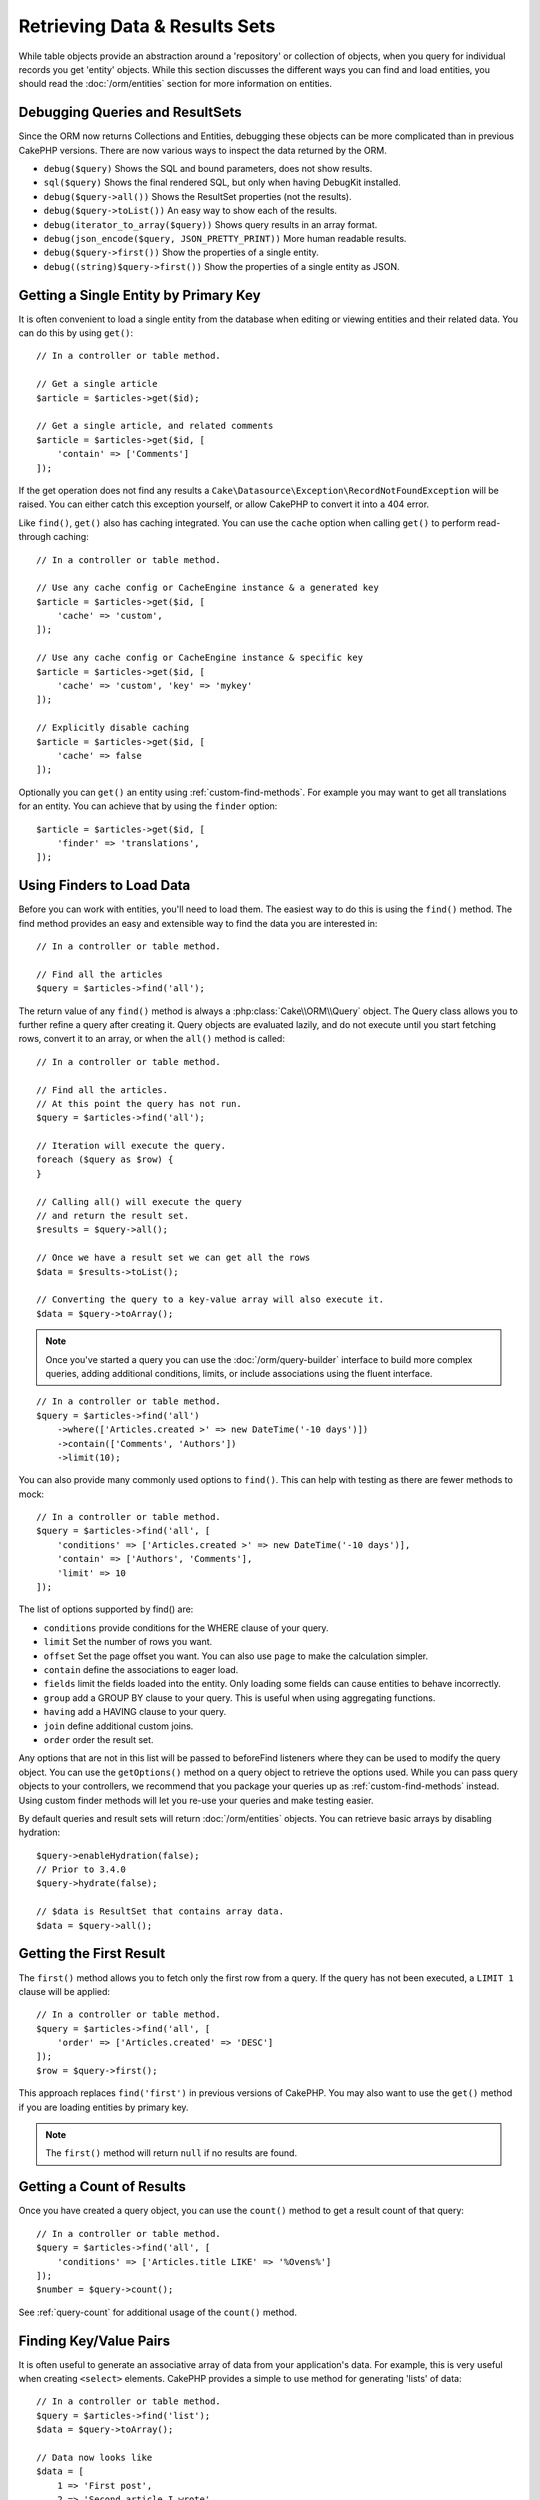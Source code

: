 Retrieving Data & Results Sets
##############################

.. php:namespace:: Cake\ORM

.. php:class:: Table

While table objects provide an abstraction around a 'repository' or collection
of objects, when you query for individual records you get 'entity' objects.
While this section discusses the different ways you can find and load entities,
you should read the :doc:`/orm/entities` section for more information on
entities.

Debugging Queries and ResultSets
================================

Since the ORM now returns Collections and Entities, debugging these objects can
be more complicated than in previous CakePHP versions. There are now various
ways to inspect the data returned by the ORM.

- ``debug($query)`` Shows the SQL and bound parameters, does not show results.
- ``sql($query)`` Shows the final rendered SQL, but only when having DebugKit installed.
- ``debug($query->all())`` Shows the ResultSet properties (not the results).
- ``debug($query->toList())`` An easy way to show each of the results.
- ``debug(iterator_to_array($query))`` Shows query results in an array format.
- ``debug(json_encode($query, JSON_PRETTY_PRINT))`` More human readable results.
- ``debug($query->first())`` Show the properties of a single entity.
- ``debug((string)$query->first())`` Show the properties of a single entity as JSON.

Getting a Single Entity by Primary Key
======================================

.. php:method:: get($id, $options = [])

It is often convenient to load a single entity from the database when editing or
viewing entities and their related data. You can do this by using ``get()``::

    // In a controller or table method.

    // Get a single article
    $article = $articles->get($id);

    // Get a single article, and related comments
    $article = $articles->get($id, [
        'contain' => ['Comments']
    ]);

If the get operation does not find any results a
``Cake\Datasource\Exception\RecordNotFoundException`` will be raised. You can
either catch this exception yourself, or allow CakePHP to convert it into a 404
error.

Like ``find()``, ``get()`` also has caching integrated. You can use the
``cache`` option when calling ``get()`` to perform read-through caching::

    // In a controller or table method.

    // Use any cache config or CacheEngine instance & a generated key
    $article = $articles->get($id, [
        'cache' => 'custom',
    ]);

    // Use any cache config or CacheEngine instance & specific key
    $article = $articles->get($id, [
        'cache' => 'custom', 'key' => 'mykey'
    ]);

    // Explicitly disable caching
    $article = $articles->get($id, [
        'cache' => false
    ]);

Optionally you can ``get()`` an entity using :ref:`custom-find-methods`. For
example you may want to get all translations for an entity. You can achieve that
by using the ``finder`` option::

    $article = $articles->get($id, [
        'finder' => 'translations',
    ]);

Using Finders to Load Data
==========================

.. php:method:: find($type, $options = [])

Before you can work with entities, you'll need to load them. The easiest way to
do this is using the ``find()`` method. The find method provides an easy and
extensible way to find the data you are interested in::

    // In a controller or table method.

    // Find all the articles
    $query = $articles->find('all');

The return value of any ``find()`` method is always
a :php:class:`Cake\\ORM\\Query` object. The Query class allows you to further
refine a query after creating it. Query objects are evaluated lazily, and do not
execute until you start fetching rows, convert it to an array, or when the
``all()`` method is called::

    // In a controller or table method.

    // Find all the articles.
    // At this point the query has not run.
    $query = $articles->find('all');

    // Iteration will execute the query.
    foreach ($query as $row) {
    }

    // Calling all() will execute the query
    // and return the result set.
    $results = $query->all();

    // Once we have a result set we can get all the rows
    $data = $results->toList();

    // Converting the query to a key-value array will also execute it.
    $data = $query->toArray();

.. note::

    Once you've started a query you can use the :doc:`/orm/query-builder`
    interface to build more complex queries, adding additional conditions,
    limits, or include associations using the fluent interface.

::

    // In a controller or table method.
    $query = $articles->find('all')
        ->where(['Articles.created >' => new DateTime('-10 days')])
        ->contain(['Comments', 'Authors'])
        ->limit(10);

You can also provide many commonly used options to ``find()``. This can help
with testing as there are fewer methods to mock::

    // In a controller or table method.
    $query = $articles->find('all', [
        'conditions' => ['Articles.created >' => new DateTime('-10 days')],
        'contain' => ['Authors', 'Comments'],
        'limit' => 10
    ]);

The list of options supported by find() are:

- ``conditions`` provide conditions for the WHERE clause of your query.
- ``limit`` Set the number of rows you want.
- ``offset`` Set the page offset you want. You can also use ``page`` to make
  the calculation simpler.
- ``contain`` define the associations to eager load.
- ``fields`` limit the fields loaded into the entity. Only loading some fields
  can cause entities to behave incorrectly.
- ``group`` add a GROUP BY clause to your query. This is useful when using
  aggregating functions.
- ``having`` add a HAVING clause to your query.
- ``join`` define additional custom joins.
- ``order`` order the result set.

Any options that are not in this list will be passed to beforeFind listeners
where they can be used to modify the query object. You can use the
``getOptions()`` method on a query object to retrieve the options used. While
you can pass query objects to your controllers, we recommend that you package
your queries up as :ref:`custom-find-methods` instead. Using custom finder
methods will let you re-use your queries and make testing easier.

By default queries and result sets will return :doc:`/orm/entities` objects. You
can retrieve basic arrays by disabling hydration::

    $query->enableHydration(false);
    // Prior to 3.4.0
    $query->hydrate(false);

    // $data is ResultSet that contains array data.
    $data = $query->all();

.. _table-find-first:

Getting the First Result
========================

The ``first()`` method allows you to fetch only the first row from a query. If
the query has not been executed, a ``LIMIT 1`` clause will be applied::

    // In a controller or table method.
    $query = $articles->find('all', [
        'order' => ['Articles.created' => 'DESC']
    ]);
    $row = $query->first();

This approach replaces ``find('first')`` in previous versions of CakePHP. You
may also want to use the ``get()`` method if you are loading entities by primary
key.

.. note::

    The ``first()`` method will return ``null`` if no results are found.

Getting a Count of Results
==========================

Once you have created a query object, you can use the ``count()`` method to get
a result count of that query::

    // In a controller or table method.
    $query = $articles->find('all', [
        'conditions' => ['Articles.title LIKE' => '%Ovens%']
    ]);
    $number = $query->count();

See :ref:`query-count` for additional usage of the ``count()`` method.

.. _table-find-list:

Finding Key/Value Pairs
=======================

It is often useful to generate an associative array of data from your
application's data. For example, this is very useful when creating ``<select>``
elements. CakePHP provides a simple to use method for generating 'lists' of
data::

    // In a controller or table method.
    $query = $articles->find('list');
    $data = $query->toArray();

    // Data now looks like
    $data = [
        1 => 'First post',
        2 => 'Second article I wrote',
    ];

With no additional options the keys of ``$data`` will be the primary key of your
table, while the values will be the 'displayField' of the table. You can use the
``setDisplayField()`` method on a table object to configure the display field of
a table::

    class ArticlesTable extends Table
    {

        public function initialize(array $config)
        {
            $this->setDisplayField('title');
            // Prior to 3.4.0
            $this->displayField('title');
        }
    }

When calling ``list`` you can configure the fields used for the key and value
with the ``keyField`` and ``valueField`` options respectively::

    // In a controller or table method.
    $query = $articles->find('list', [
        'keyField' => 'slug',
        'valueField' => 'title'
    ]);
    $data = $query->toArray();

    // Data now looks like
    $data = [
        'first-post' => 'First post',
        'second-article-i-wrote' => 'Second article I wrote',
    ];

Results can be grouped into nested sets. This is useful when you want
bucketed sets, or want to build ``<optgroup>`` elements with FormHelper::

    // In a controller or table method.
    $query = $articles->find('list', [
        'keyField' => 'slug',
        'valueField' => 'title',
        'groupField' => 'author_id'
    ]);
    $data = $query->toArray();

    // Data now looks like
    $data = [
        1 => [
            'first-post' => 'First post',
            'second-article-i-wrote' => 'Second article I wrote',
        ],
        2 => [
            // More data.
        ]
    ];

You can also create list data from associations that can be reached with joins::

    $query = $articles->find('list', [
        'keyField' => 'id',
        'valueField' => 'author.name'
    ])->contain(['Authors']);

Customize Key-Value Output
--------------------------

Lastly it is possible to use closures to access entity accessor methods in your
list finds. ::

    // In your Authors Entity create a virtual field to be used as the displayField:
    protected function _getLabel()
    {
        return $this->_properties['first_name'] . ' ' . $this->_properties['last_name']
          . ' / ' . __('User ID %s', $this->_properties['user_id']);
    }

This example shows using the ``_getLabel()`` accessor method from
the Author entity. ::

    // In your finders/controller:
    $query = $articles->find('list', [
        'keyField' => 'id',
        'valueField' => function ($article) {
            return $article->author->get('label');
        }
    ]);

You can also fetch the label in the list directly using. ::

    // In AuthorsTable::initialize():
    $this->setDisplayField('label'); // Will utilize Author::_getLabel()
    // In your finders/controller:
    $query = $authors->find('list'); // Will utilize AuthorsTable::getDisplayField()

Finding Threaded Data
=====================

The ``find('threaded')`` finder returns nested entities that are threaded
together through a key field. By default this field is ``parent_id``. This
finder allows you to access data stored in an 'adjacency list' style table. All
entities matching a given ``parent_id`` are placed under the ``children``
attribute::

    // In a controller or table method.
    $query = $comments->find('threaded');

    // Expanded default values
    $query = $comments->find('threaded', [
        'keyField' => $comments->primaryKey(),
        'parentField' => 'parent_id'
    ]);
    $results = $query->toArray();

    echo count($results[0]->children);
    echo $results[0]->children[0]->comment;

The ``parentField`` and ``keyField`` keys can be used to define the fields that
threading will occur on.

.. tip::
    If you need to manage more advanced trees of data, consider using
    :doc:`/orm/behaviors/tree` instead.

.. _custom-find-methods:

Custom Finder Methods
=====================

The examples above show how to use the built-in ``all`` and ``list`` finders.
However, it is possible and recommended that you implement your own finder
methods. Finder methods are the ideal way to package up commonly used queries,
allowing you to abstract query details into a simple to use method. Finder
methods are defined by creating methods following the convention of ``findFoo``
where ``Foo`` is the name of the finder you want to create. For example if we
wanted to add a finder to our articles table for finding published articles we
would do the following::

    use Cake\ORM\Query;
    use Cake\ORM\Table;

    class ArticlesTable extends Table
    {
        public function findOwnedBy(Query $query, array $options)
        {
            $user = $options['user'];
            return $query->where(['author_id' => $user->id]);
        }
    }

    $query = $articles->find('ownedBy', ['user' => $userEntity]);

Finder methods can modify the query as required, or use the ``$options`` to
customize the finder operation with relevant application logic. You can also
'stack' finders, allowing you to express complex queries effortlessly. Assuming
you have both the 'published' and 'recent' finders, you could do the following::

    $query = $articles->find('published')->find('recent');

While all the examples so far have shown finder methods on table classes, finder
methods can also be defined on :doc:`/orm/behaviors`.

If you need to modify the results after they have been fetched you should use
a :ref:`map-reduce` function to modify the results. The map reduce features
replace the 'afterFind' callback found in previous versions of CakePHP.

.. note::

    Passing arguments exposed in the **config** array,
    ``$products->find('sizes', ['large', 'medium'])``
    can give unexpected results when chaining
    custom finders. Always pass options as an associative array,
    ``$products->find('sizes', ['values' => ['large', 'medium']])``

.. _dynamic-finders:

Dynamic Finders
===============

CakePHP's ORM provides dynamically constructed finder methods which allow you to
express simple queries with no additional code. For example if you wanted to
find a user by username you could do::

    // In a controller
    // The following two calls are equal.
    $query = $this->Users->findByUsername('joebob');
    $query = $this->Users->findAllByUsername('joebob');

When using dynamic finders you can constrain on multiple fields::

    $query = $users->findAllByUsernameAndApproved('joebob', 1);

You can also create ``OR`` conditions::

    $query = $users->findAllByUsernameOrEmail('joebob', 'joe@example.com');

While you can use either ``OR`` or ``AND`` conditions, you cannot combine the
two in a single dynamic finder. Other query options like ``contain`` are also
not supported with dynamic finders. You should use :ref:`custom-find-methods` to
encapsulate more complex queries.  Lastly, you can also combine dynamic finders
with custom finders::

    $query = $users->findTrollsByUsername('bro');

The above would translate into the following::

    $users->find('trolls', [
        'conditions' => ['username' => 'bro']
    ]);

Once you have a query object from a dynamic finder, you'll need to call
``first()`` if you want the first result.

.. note::

    While dynamic finders make it simple to express queries, they add a small
    amount of overhead. You cannot call ``findBy`` methods from a query object.
    When using a finder chain the dynamic finder must be called first.

Retrieving Associated Data
==========================

When you want to grab associated data, or filter based on associated data, there
are two ways:

- use CakePHP ORM query functions like ``contain()`` and ``matching()``
- use join functions like ``innerJoin()``, ``leftJoin()``, and ``rightJoin()``

You should use ``contain()`` when you want to load the primary model, and its
associated data. While ``contain()`` will let you apply additional conditions to
the loaded associations, you cannot constrain the primary model based on the
associations. For more details on the ``contain()``, look at
:ref:`eager-loading-associations`.

You should use ``matching()`` when you want to restrict the primary model based
on associations. For example, you want to load all the articles that have
a specific tag on them. For more details on the ``matching()``, look at
:ref:`filtering-by-associated-data`.

If you prefer to use join functions, you can look at
:ref:`adding-joins` for more information.

.. _eager-loading-associations:

Eager Loading Associations Via Contain
======================================

By default CakePHP does not load **any** associated data when using ``find()``.
You need to 'contain' or eager-load each association you want loaded in your
results.

.. start-contain

Eager loading helps avoid many of the potential performance problems
surrounding lazy-loading in an ORM. The queries generated by eager loading can
better leverage joins, allowing more efficient queries to be made. In CakePHP
you define eager loaded associations using the 'contain' method::

    // In a controller or table method.

    // As an option to find()
    $query = $articles->find('all', ['contain' => ['Authors', 'Comments']]);

    // As a method on the query object
    $query = $articles->find('all');
    $query->contain(['Authors', 'Comments']);

The above will load the related author and comments for each article in the
result set. You can load nested associations using nested arrays to define the
associations to be loaded::

    $query = $articles->find()->contain([
        'Authors' => ['Addresses'], 'Comments' => ['Authors']
    ]);

Alternatively, you can express nested associations using the dot notation::

    $query = $articles->find()->contain([
        'Authors.Addresses',
        'Comments.Authors'
    ]);

You can eager load associations as deep as you like::

    $query = $products->find()->contain([
        'Shops.Cities.Countries',
        'Shops.Managers'
    ]);

You can select fields from all associations with multiple easy ``contain()``
statements::

    $query = $this->find()->select([
        'Realestates.id',
        'Realestates.title',
        'Realestates.description'
    ])
    ->contain([
        'RealestateAttributes' => [
            'Attributes' => [
                'fields' => [
                    // Aliased fields in contain() must include
                    // the model prefix to be mapped correctly.
                    'Attributes__name' => 'attr_name'
                ]
            ]
        ]
    ])
    ->contain([
        'RealestateAttributes' => [
            'fields' => [
                'RealestateAttributes.realestate_id',
                'RealestateAttributes.value'
            ]
        ]
    ])
    ->where($condition);

If you need to reset the containments on a query you can set the second argument
to ``true``::

    $query = $articles->find();
    $query->contain(['Authors', 'Comments'], true);

Passing Conditions to Contain
-----------------------------

When using ``contain()`` you are able to restrict the data returned by the
associations and filter them by conditions. To specify conditions, pass an anonymous
function that receives as the first argument a query object, ``\Cake\ORM\Query``::

    // In a controller or table method.
    // Prior to 3.5.0 you would use contain(['Comments' => function () { ... }])

    $query = $articles->find()->contain('Comments', function (Query $q) {
        return $q
            ->select(['body', 'author_id'])
            ->where(['Comments.approved' => true]);
    });

This also works for pagination at the Controller level::

    $this->paginate['contain'] = [
        'Comments' => function (Query $query) {
            return $query->select(['body', 'author_id'])
            ->where(['Comments.approved' => true]);
        }
    ];

.. note::

    When you limit the fields that are fetched from an association, you **must**
    ensure that the foreign key columns are selected. Failing to select foreign
    key fields will cause associated data to not be present in the final result.

It is also possible to restrict deeply-nested associations using the dot
notation::

    $query = $articles->find()->contain([
        'Comments',
        'Authors.Profiles' => function (Query $q) {
            return $q->where(['Profiles.is_published' => true]);
        }
    ]);

In the above example, you'll still get authors even if they don't have
a published profile. To only get authors with a published profile use
:ref:`matching() <filtering-by-associated-data>`. If you have defined custom
finders in your associations, you can use them inside ``contain()``::

    // Bring all articles, but only bring the comments that are approved and
    // popular.
    $query = $articles->find()->contain('Comments', function (Query $q) {
        return $q->find('approved')->find('popular');
    });

.. note::

    For ``BelongsTo`` and ``HasOne`` associations only the ``where`` and
    ``select`` clauses are used when loading the associated records. For the
    rest of the association types you can use every clause that the query object
    provides.

If you need full control over the query that is generated, you can tell ``contain()``
to not append the ``foreignKey`` constraints to the generated query. In that
case you should use an array passing ``foreignKey`` and ``queryBuilder``::

    $query = $articles->find()->contain([
        'Authors' => [
            'foreignKey' => false,
            'queryBuilder' => function (Query $q) {
                return $q->where(...); // Full conditions for filtering
            }
        ]
    ]);

If you have limited the fields you are loading with ``select()`` but also want to
load fields off of contained associations, you can pass the association object
to ``select()``::

    // Select id & title from articles, but all fields off of Users.
    $query = $articles->find()
        ->select(['id', 'title'])
        ->select($articles->Users)
        ->contain(['Users']);

Alternatively, if you have multiple associations, you can use ``enableAutoFields()``::

    // Select id & title from articles, but all fields off of Users, Comments
    // and Tags.
    $query->select(['id', 'title'])
        ->contain(['Comments', 'Tags'])
        ->enableAutoFields(true) // Prior to 3.4.0 use autoFields(true)
        ->contain(['Users' => function(Query $q) {
            return $q->autoFields(true);
        }]);

.. versionadded:: 3.1
    Selecting columns via an association object was added in 3.1

Sorting Contained Associations
------------------------------

When loading HasMany and BelongsToMany associations, you can use the ``sort``
option to sort the data in those associations::

    $query->contain([
        'Comments' => [
            'sort' => ['Comments.created' => 'DESC']
        ]
    ]);

.. end-contain

.. _filtering-by-associated-data:

Filtering by Associated Data Via Matching And Joins
===================================================

.. start-filtering

A fairly common query case with associations is finding records 'matching'
specific associated data. For example if you have 'Articles belongsToMany Tags'
you will probably want to find Articles that have the CakePHP tag. This is
extremely simple to do with the ORM in CakePHP::

    // In a controller or table method.

    $query = $articles->find();
    $query->matching('Tags', function ($q) {
        return $q->where(['Tags.name' => 'CakePHP']);
    });

You can apply this strategy to HasMany associations as well. For example if
'Authors HasMany Articles', you could find all the authors with recently
published articles using the following::

    $query = $authors->find();
    $query->matching('Articles', function ($q) {
        return $q->where(['Articles.created >=' => new DateTime('-10 days')]);
    });

Filtering by deep associations is surprisingly easy, and the syntax should be
already familiar to you::

    // In a controller or table method.
    $query = $products->find()->matching(
        'Shops.Cities.Countries', function ($q) {
            return $q->where(['Countries.name' => 'Japan']);
        }
    );

    // Bring unique articles that were commented by 'markstory' using passed variable
    // Dotted matching paths should be used over nested matching() calls
    $username = 'markstory';
    $query = $articles->find()->matching('Comments.Users', function ($q) use ($username) {
        return $q->where(['username' => $username]);
    });

.. note::

    As this function will create an ``INNER JOIN``, you might want to consider
    calling ``distinct`` on the find query as you might get duplicate rows if
    your conditions don't exclude them already. This might be the case, for
    example, when the same users comments more than once on a single article.

The data from the association that is 'matched' will be available on the
``_matchingData`` property of entities. If both match and contain the same
association, you can expect to get both the ``_matchingData`` and standard
association properties in your results.

Using innerJoinWith
-------------------

Sometimes you need to match specific associated data but without actually
loading the matching records like ``matching()``. You can create just the
``INNER JOIN`` that ``matching()`` uses with ``innerJoinWith()``::

    $query = $articles->find();
    $query->innerJoinWith('Tags', function ($q) {
        return $q->where(['Tags.name' => 'CakePHP']);
    });

``innerJoinWith()`` allows you to the same parameters and dot notation::

    $query = $products->find()->innerJoinWith(
        'Shops.Cities.Countries', function ($q) {
            return $q->where(['Countries.name' => 'Japan']);
        }
    );

You can combine ``innerJoinWith()`` and ``contain()`` with the same association
when you want to match specific records and load the associated data together.
The example below matches Articles that have specific Tags and loads the same Tags::

    $filter = ['Tags.name' => 'CakePHP'];
    $query = $articles->find()
        ->distinct($articles)
        ->contain('Tags', function (Query $q) use ($filter) {
            return $q->where($filter);
        })
        ->innerJoinWith('Tags', function (Query $q) use ($filter) {
            return $q->where($filter);
        });

.. note::
    If you use ``innerJoinWith()`` and want to ``select()`` fields from that association,
    you need to use an alias for the field::

        $query
            ->select(['country_name' => 'Countries.name'])
            ->innerJoinWith('Countries');

    If you don't use an alias, you will see the data in ``_matchingData`` as described
    by ``matching()`` above.  This is an edge case from ``matching()`` not knowing you
    manually selected the field.

.. warning::
    You should not combine ``innerJoinWith()`` and ``matching()`` with the same association.
    This will produce multiple ``INNER JOIN`` statements and might not create the query you
    expected.

.. versionadded:: 3.1
    Query::innerJoinWith() was added in 3.1

Using notMatching
-----------------

The opposite of ``matching()`` is ``notMatching()``. This function will change
the query so that it filters results that have no relation to the specified
association::

    // In a controller or table method.

    $query = $articlesTable
        ->find()
        ->notMatching('Tags', function ($q) {
            return $q->where(['Tags.name' => 'boring']);
        });

The above example will find all articles that were not tagged with the word
``boring``.  You can apply this method to HasMany associations as well. You could,
for example, find all the authors with no published articles in the last 10
days::

    $query = $authorsTable
        ->find()
        ->notMatching('Articles', function ($q) {
            return $q->where(['Articles.created >=' => new \DateTime('-10 days')]);
        });

It is also possible to use this method for filtering out records not matching
deep associations. For example, you could find articles that have not been
commented on by a certain user::

    $query = $articlesTable
        ->find()
        ->notMatching('Comments.Users', function ($q) {
            return $q->where(['username' => 'jose']);
        });

Since articles with no comments at all also satisfy the condition above, you may
want to combine ``matching()`` and ``notMatching()`` in the same query. The
following example will find articles having at least one comment, but not
commented by a certain user::

    $query = $articlesTable
        ->find()
        ->notMatching('Comments.Users', function ($q) {
            return $q->where(['username' => 'jose']);
        })
        ->matching('Comments');

.. note::

    As ``notMatching()`` will create a ``LEFT JOIN``, you might want to consider
    calling ``distinct`` on the find query as you can get duplicate rows
    otherwise.

Keep in mind that contrary to the ``matching()`` function, ``notMatching()``
will not add any data to the ``_matchingData`` property in the results.

.. versionadded:: 3.1
    Query::notMatching() was added in 3.1

Using leftJoinWith
------------------

On certain occasions you may want to calculate a result based on an association,
without having to load all the records for it. For example, if you wanted to
load the total number of comments an article has along with all the article
data, you can use the ``leftJoinWith()`` function::

    $query = $articlesTable->find();
    $query->select(['total_comments' => $query->func()->count('Comments.id')])
        ->leftJoinWith('Comments')
        ->group(['Articles.id'])
        ->enableAutoFields(true); // Prior to 3.4.0 use autoFields(true);

The results for the above query will contain the article data and the
``total_comments`` property for each of them.

``leftJoinWith()`` can also be used with deeply nested associations. This is
useful, for example, for bringing the count of articles tagged with a certain
word, per author::

    $query = $authorsTable
        ->find()
        ->select(['total_articles' => $query->func()->count('Articles.id')])
        ->leftJoinWith('Articles.Tags', function ($q) {
            return $q->where(['Tags.name' => 'awesome']);
        })
        ->group(['Authors.id'])
        ->enableAutoFields(true); // Prior to 3.4.0 use autoFields(true);

This function will not load any columns from the specified associations into the
result set.

.. versionadded:: 3.1
    Query::leftJoinWith() was added in 3.1

.. end-filtering

Changing Fetching Strategies
============================

As you may know already, ``belongsTo`` and ``hasOne`` associations are loaded
using a ``JOIN`` in the main finder query. While this improves query and
fetching speed and allows for creating more expressive conditions when
retrieving data, this may be a problem when you want to apply certain clauses to
the finder query for the association, such as ``order()`` or ``limit()``.

For example, if you wanted to get the first comment of an article as an
association::

   $articles->hasOne('FirstComment', [
        'className' => 'Comments',
        'foreignKey' => 'article_id'
   ]);

In order to correctly fetch the data from this association, we will need to tell
the query to use the ``select`` strategy, since we want order by a particular
column::

    $query = $articles->find()->contain([
        'FirstComment' => [
            'strategy' => 'select',
            'queryBuilder' => function ($q) {
                return $q->order(['FirstComment.created' =>'ASC'])->limit(1);
            }
        ]
    ]);

Dynamically changing the strategy in this way will only apply to a specific
query. If you want to make the strategy change permanent you can do::

    $articles->FirstComment->setStrategy('select');
    // Prior to 3.4.0
    $articles->FirstComment->strategy('select');

Using the ``select`` strategy is also a great way of making associations with
tables in another database, since it would not be possible to fetch records
using ``joins``.

Fetching With The Subquery Strategy
-----------------------------------

As your tables grow in size, fetching associations from them can become
slower, especially if you are querying big batches at once. A good way of
optimizing association loading for ``hasMany`` and ``belongsToMany``
associations is by using the ``subquery`` strategy::

    $query = $articles->find()->contain([
        'Comments' => [
                'strategy' => 'subquery',
                'queryBuilder' => function ($q) {
                    return $q->where(['Comments.approved' => true]);
                }
        ]
    ]);

The result will remain the same as with using the default strategy, but this
can greatly improve the query and fetching time in some databases, in
particular it will allow to fetch big chunks of data at the same time in
databases that limit the amount of bound parameters per query, such as
**Microsoft SQL Server**.

You can also make the strategy permanent for the association by doing::

    $articles->Comments->setStrategy('subquery');

    // Prior to 3.4.0
    $articles->Comments->strategy('subquery');

Lazy Loading Associations
=========================

While CakePHP makes it easy to eager load your associations, there may be cases
where you need to lazy-load associations. You should refer to the
:ref:`lazy-load-associations` and :ref:`loading-additional-associations`
sections for more information.

Working with Result Sets
========================

Once a query is executed with ``all()``, you will get an instance of
:php:class:`Cake\\ORM\\ResultSet`. This object offers powerful ways to manipulate
the resulting data from your queries. Like Query objects, ResultSets are
a :doc:`Collection </core-libraries/collections>` and you can use any collection
method on ResultSet objects.

Result set objects will lazily load rows from the underlying prepared statement.
By default results will be buffered in memory allowing you to iterate a result
set multiple times, or cache and iterate the results. If you need work with
a data set that does not fit into memory you can disable buffering on the query
to stream results::

    $query->enableBufferedResults(false);
    // Prior to 3.4.0
    $query->bufferResults(false);

Turning buffering off has a few caveats:

#. You will not be able to iterate a result set more than once.
#. You will also not be able to iterate & cache the results.
#. Buffering cannot be disabled for queries that eager load hasMany or
   belongsToMany associations, as these association types require eagerly
   loading all results so that dependent queries can be generated.

.. warning::

    Streaming results will still allocate memory for the entire results when
    using PostgreSQL and SQL Server. This is due to limitations in PDO.

Result sets allow you to cache/serialize or JSON encode results for API
results::

    // In a controller or table method.
    $results = $query->all();

    // Serialized
    $serialized = serialize($results);

    // Json
    $json = json_encode($results);

Both serializing and JSON encoding result sets work as you would expect. The
serialized data can be unserialized into a working result set. Converting to
JSON respects hidden & virtual field settings on all entity objects
within a result set.

In addition to making serialization easy, result sets are a 'Collection' object and
support the same methods that :doc:`collection objects </core-libraries/collections>`
do. For example, you can extract a list of unique tags on a collection of
articles by running::

    // In a controller or table method.
    $query = $articles->find()->contain(['Tags']);

    $reducer = function ($output, $value) {
        if (!in_array($value, $output)) {
            $output[] = $value;
        }
        return $output;
    };

    $uniqueTags = $query->all()
        ->extract('tags.name')
        ->reduce($reducer, []);

Some other examples of the collection methods being used with result sets are::

    // Filter the rows by a calculated property
    $filtered = $results->filter(function ($row) {
        return $row->is_recent;
    });

    // Create an associative array from result properties
    $results = $articles->find()->contain(['Authors'])->all();

    $authorList = $results->combine('id', 'author.name');

The :doc:`/core-libraries/collections` chapter has more detail on what can be
done with result sets using the collections features. The :ref:`format-results`
section show how you can add calculated fields, or replace the result set.

Getting the First & Last Record From a ResultSet
------------------------------------------------

You can use the ``first()`` and ``last()`` methods to get the respective records
from a result set::

    $result = $articles->find('all')->all();

    // Get the first and/or last result.
    $row = $result->first();
    $row = $result->last();

Getting an Arbitrary Index From a ResultSet
-------------------------------------------

You can use ``skip()`` and ``first()`` to get an arbitrary record from
a ResultSet::

    $result = $articles->find('all')->all();

    // Get the 5th record
    $row = $result->skip(4)->first();

Checking if a Query or ResultSet is Empty
-----------------------------------------

You can use the ``isEmpty()`` method on a Query or ResultSet object to see if it
has any rows in it. Calling ``isEmpty()`` on a Query object will evaluate the
query::

    // Check a query.
    $query->isEmpty();

    // Check results
    $results = $query->all();
    $results->isEmpty();

.. _loading-additional-associations:

Loading Additional Associations
-------------------------------

Once you've created a result set, you may need to load
additional associations. This is the perfect time to lazily eager load data. You
can load additional associations using ``loadInto()``::

    $articles = $this->Articles->find()->all();
    $withMore = $this->Articles->loadInto($articles, ['Comments', 'Users']);

You can eager load additional data into a single entity, or a collection of
entities.

.. versionadded: 3.1
    Table::loadInto() was added in 3.1

.. _map-reduce:

Modifying Results with Map/Reduce
=================================

More often than not, find operations require post-processing the data that is
found in the database. While entities' getter methods can take care of most of
the virtual field generation or special data formatting, sometimes you
need to change the data structure in a more fundamental way.

For those cases, the ``Query`` object offers the ``mapReduce()`` method, which
is a way of processing results once they are fetched from the database.

A common example of changing the data structure is grouping results together
based on certain conditions. For this task we can use the ``mapReduce()``
function. We need two callable functions the ``$mapper`` and the ``$reducer``.
The ``$mapper`` callable receives the current result from the database as first
argument, the iteration key as second argument and finally it receives an
instance of the ``MapReduce`` routine it is running::

    $mapper = function ($article, $key, $mapReduce) {
        $status = 'published';
        if ($article->isDraft() || $article->isInReview()) {
            $status = 'unpublished';
        }
        $mapReduce->emitIntermediate($article, $status);
    };

In the above example ``$mapper`` is calculating the status of an article, either
published or unpublished, then it calls ``emitIntermediate()`` on the
``MapReduce`` instance. This method stores the article in the list of articles
labelled as either published or unpublished.

The next step in the map-reduce process is to consolidate the final results. For
each status created in the mapper, the ``$reducer`` function will be called so
you can do any extra processing. This function will receive the list of articles
in a particular "bucket" as the first parameter, the name of the "bucket" it
needs to process as the second parameter, and again, as in the ``mapper()``
function, the instance of the ``MapReduce`` routine as the third parameter. In
our example, we did not have to do any extra processing, so we just ``emit()``
the final results::

    $reducer = function ($articles, $status, $mapReduce) {
        $mapReduce->emit($articles, $status);
    };

Finally, we can put these two functions together to do the grouping::

    $articlesByStatus = $articles->find()
        ->where(['author_id' => 1])
        ->mapReduce($mapper, $reducer);

    foreach ($articlesByStatus as $status => $articles) {
        echo sprintf("There are %d %s articles", count($articles), $status);
    }

The above will ouput the following lines::

    There are 4 published articles
    There are 5 unpublished articles

Of course, this is a simplistic example that could actually be solved in another
way without the help of a map-reduce process. Now, let's take a look at another
example in which the reducer function will be needed to do something more than
just emitting the results.

Calculating the most commonly mentioned words, where the articles contain
information about CakePHP, as usual we need a mapper function::

    $mapper = function ($article, $key, $mapReduce) {
        if (stripos($article['body'], 'cakephp') === false) {
            return;
        }

        $words = array_map('strtolower', explode(' ', $article['body']));
        foreach ($words as $word) {
            $mapReduce->emitIntermediate($article['id'], $word);
        }
    };

It first checks for whether the "cakephp" word is in the article's body, and
then breaks the body into individual words. Each word will create its own
``bucket`` where each article id will be stored. Now let's reduce our results to
only extract the count::

    $reducer = function ($occurrences, $word, $mapReduce) {
        $mapReduce->emit(count($occurrences), $word);
    }

Finally, we put everything together::

    $wordCount = $articles->find()
        ->where(['published' => true])
        ->andWhere(['published_date >=' => new DateTime('2014-01-01')])
        ->enableHydration(false) // Prior to 3.4.0 use hydrate(false)
        ->mapReduce($mapper, $reducer)
        ->toArray();

This could return a very large array if we don't clean stop words, but it could
look something like this::

    [
        'cakephp' => 100,
        'awesome' => 39,
        'impressive' => 57,
        'outstanding' => 10,
        'mind-blowing' => 83
    ]

One last example and you will be a map-reduce expert. Imagine you have
a ``friends`` table and you want to find "fake friends" in our database, or
better said, people who do not follow each other. Let's start with our
``mapper()`` function::

    $mapper = function ($rel, $key, $mr) {
        $mr->emitIntermediate($rel['target_user_id'], $rel['source_user_id']);
        $mr->emitIntermediate(-$rel['source_user_id'], $rel['target_user_id']);
    };

The intermediate array will be like the following::

    [
        1 => [2, 3, 4, 5, -3, -5],
        2 => [-1],
        3 => [-1, 1, 6],
        4 => [-1],
        5 => [-1, 1],
        6 => [-3],
        ...
    ]

Positive numbers mean that a user, indicated with the first-level key, is
following them, and negative numbers mean that the user is followed by them.

Now it's time to reduce it. For each call to the reducer, it will receive a list
of followers per user::

    $reducer = function ($friends, $user, $mr) {
        $fakeFriends = [];

        foreach ($friends as $friend) {
            if ($friend > 0 && !in_array(-$friend, $friends)) {
                $fakeFriends[] = $friend;
            }
        }

        if ($fakeFriends) {
            $mr->emit($fakeFriends, $user);
        }
    };

And we supply our functions to a query::

    $fakeFriends = $friends->find()
        ->enableHydration(false) // Prior to 3.4.0 use hydrate(false)
        ->mapReduce($mapper, $reducer)
        ->toArray();

This would return an array similar to this::

    [
        1 => [2, 4],
        3 => [6]
        ...
    ]

The resulting array means, for example, that user with id ``1`` follows users
``2`` and ``4``, but those do not follow ``1`` back.

Stacking Multiple Operations
----------------------------

Using ``mapReduce`` in a query will not execute it immediately. The operation will
be registered to be run as soon as the first result is attempted to be fetched.
This allows you to keep chaining additional methods and filters to the query
even after adding a map-reduce routine::

    $query = $articles->find()
        ->where(['published' => true])
        ->mapReduce($mapper, $reducer);

    // At a later point in your app:
    $query->where(['created >=' => new DateTime('1 day ago')]);

This is particularly useful for building custom finder methods as described in the
:ref:`custom-find-methods` section::

    public function findPublished(Query $query, array $options)
    {
        return $query->where(['published' => true]);
    }

    public function findRecent(Query $query, array $options)
    {
        return $query->where(['created >=' => new DateTime('1 day ago')]);
    }

    public function findCommonWords(Query $query, array $options)
    {
        // Same as in the common words example in the previous section
        $mapper = ...;
        $reducer = ...;
        return $query->mapReduce($mapper, $reducer);
    }

    $commonWords = $articles
        ->find('commonWords')
        ->find('published')
        ->find('recent');

Moreover, it is also possible to stack more than one ``mapReduce`` operation for
a single query. For example, if we wanted to have the most commonly used words
for articles, but then filter it to only return words that were mentioned more
than 20 times across all articles::

    $mapper = function ($count, $word, $mr) {
        if ($count > 20) {
            $mr->emit($count, $word);
        }
    };

    $articles->find('commonWords')->mapReduce($mapper);

Removing All Stacked Map-reduce Operations
------------------------------------------

Under some circumstances you may want to modify a ``Query`` object so that no
``mapReduce`` operations are executed at all. This can be done by
calling the method with both parameters as null and the third parameter
(overwrite) as ``true``::

    $query->mapReduce(null, null, true);
